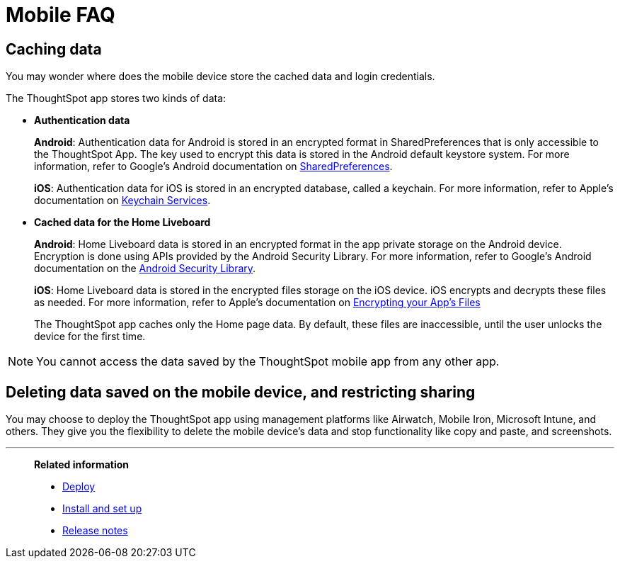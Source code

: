 = Mobile FAQ
:last_updated: 2/09/2022
:linkattrs:
:experimental:
:page-layout: default-cloud
:page-aliases: /admin/mobile/faq-mobile.adoc
:description: These are a few frequently asked questions about ThoughtSpot mobile.



== Caching data

You may wonder where does the mobile device store the cached data and login credentials.

The ThoughtSpot app stores two kinds of data:

* *Authentication data*
+
*Android*: Authentication data for Android is stored in an encrypted format in SharedPreferences that is only accessible to the ThoughtSpot App.
The key used to encrypt this data is stored in the Android default keystore system.
For more information, refer to Google's Android documentation on https://developer.android.com/training/data-storage/shared-preferences[SharedPreferences^].
+
*iOS*: Authentication data for iOS is stored in an encrypted database, called a keychain.
For more information, refer to Apple's documentation on https://developer.apple.com/documentation/security/keychain_services[Keychain Services^].

* *Cached data for the Home Liveboard*
+
*Android*: Home Liveboard data is stored in an encrypted format in the app private storage on the Android device.
Encryption is done using APIs provided by the Android Security Library.
For more information, refer to Google's Android documentation on the https://developer.android.com/topic/security/data[Android Security Library^].
+
*iOS*: Home Liveboard data is stored in the encrypted files storage on the iOS device.
iOS encrypts and decrypts these files as needed.
For more information, refer to Apple's documentation on https://developer.apple.com/documentation/uikit/protecting_the_user_s_privacy/encrypting_your_app_s_files[Encrypting your App's Files^]
+
The ThoughtSpot app caches only the Home page data.
By default, these files are inaccessible, until the user unlocks the device for the first time.

NOTE: You cannot access the data saved by the ThoughtSpot mobile app from any other app.

== Deleting data saved on the mobile device, and restricting sharing

You may choose to deploy the ThoughtSpot app using management platforms like Airwatch, Mobile Iron, Microsoft Intune, and others.
They give you the flexibility to delete the mobile device's data and stop functionality like copy and paste, and screenshots.

'''
> **Related information**
>
> * xref:mobile-deploy.adoc[Deploy]
> * xref:mobile-install.adoc[Install and set up]
> * xref:notes-mobile.adoc[Release notes]